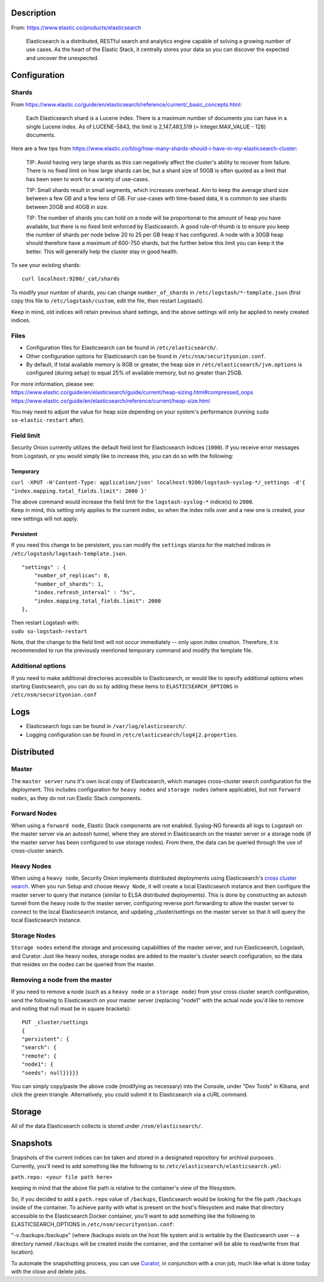 Description
===========

From: https://www.elastic.co/products/elasticsearch

    Elasticsearch is a distributed, RESTful search and analytics engine
    capable of solving a growing number of use cases. As the heart of
    the Elastic Stack, it centrally stores your data so you can discover
    the expected and uncover the unexpected.

Configuration
=============

Shards
------

From
https://www.elastic.co/guide/en/elasticsearch/reference/current/_basic_concepts.html:

    Each Elasticsearch shard is a Lucene index. There is a maximum
    number of documents you can have in a single Lucene index. As of
    LUCENE-5843, the limit is 2,147,483,519 (= Integer.MAX\_VALUE - 128)
    documents.

Here are a few tips from
https://www.elastic.co/blog/how-many-shards-should-i-have-in-my-elasticsearch-cluster:

    TIP: Avoid having very large shards as this can negatively affect
    the cluster's ability to recover from failure. There is no fixed
    limit on how large shards can be, but a shard size of 50GB is often
    quoted as a limit that has been seen to work for a variety of
    use-cases.

    TIP: Small shards result in small segments, which increases
    overhead. Aim to keep the average shard size between a few GB and a
    few tens of GB. For use-cases with time-based data, it is common to
    see shards between 20GB and 40GB in size.

    TIP: The number of shards you can hold on a node will be
    proportional to the amount of heap you have available, but there is
    no fixed limit enforced by Elasticsearch. A good rule-of-thumb is to
    ensure you keep the number of shards per node below 20 to 25 per GB
    heap it has configured. A node with a 30GB heap should therefore
    have a maximum of 600-750 shards, but the further below this limit
    you can keep it the better. This will generally help the cluster
    stay in good health.

To see your existing shards:

::

    curl localhost:9200/_cat/shards

To modify your number of shards, you can change ``number_of_shards`` in
``/etc/logstash/*-template.json`` (first copy this file to
``/etc/logstash/custom``, edit the file, then restart Logstash).

Keep in mind, old indices will retain previous shard settings, and the
above settings will only be applied to newly created indices.

Files
-----

-  Configuration files for Elasticsearch can be found in
   ``/etc/elasticsearch/``.

-  Other configuration options for Elasticsearch can be found in
   ``/etc/nsm/securityonion.conf``.

-  By default, if total available memory is 8GB or greater, the heap
   size in ``/etc/elasticsearch/jvm.options`` is configured (during
   setup) to equal 25% of available memory, but no greater than 25GB.

| For more information, please see:
| https://www.elastic.co/guide/en/elasticsearch/guide/current/heap-sizing.html#compressed_oops
| https://www.elastic.co/guide/en/elasticsearch/reference/current/heap-size.html

You may need to adjust the value for heap size depending on your
system's performance (running ``sudo so-elastic-restart`` after).

Field limit
-----------

Security Onion currently utilizes the default field limit for
Elasticsearch indices (``1000``). If you receive error messages from
Logstash, or you would simply like to increase this, you can do so with
the following:

Temporary
~~~~~~~~~

``curl -XPUT -H'Content-Type: application/json' localhost:9200/logstash-syslog-*/_settings -d'{ "index.mapping.total_fields.limit": 2000 }'``

| The above command would increase the field limit for the
  ``logstash-syslog-*`` indice(s) to ``2000``.
| Keep in mind, this setting only applies to the current index, so when
  the index rolls over and a new one is created, your new settings will
  not apply.

Persistent
~~~~~~~~~~

If you need this change to be persistent, you can modify the
``settings`` stanza for the matched indices in
``/etc/logstash/logstash-template.json``.

::

    "settings" : {
        "number_of_replicas": 0,
        "number_of_shards": 1,
        "index.refresh_interval" : "5s",
        "index.mapping.total_fields.limit": 2000
    },

| Then restart Logstash with:
| ``sudo so-logstash-restart``

Note, that the change to the field limit will not occur immediately --
only upon index creation. Therefore, it is recommended to run the
previously mentioned temporary command and modify the template file.

Additional options
------------------

If you need to make additional directories accessible to Elasticsearch,
or would like to specify additional options when starting Elasticsearch,
you can do so by adding these items to ``ELASTICSEARCH_OPTIONS`` in
``/etc/nsm/securityonion.conf``

Logs
====

-  Elasticsearch logs can be found in ``/var/log/elasticsearch/``.
-  Logging configuration can be found in
   ``/etc/elasticsearch/log4j2.properties``.

Distributed
===========

Master
------

The ``master server`` runs it's own local copy of Elasticsearch, which
manages cross-cluster search configuration for the deployment. This
includes configuration for ``heavy nodes`` and ``storage nodes`` (where
applicable), but not ``forward nodes``, as they do not run Elastic Stack
components.

Forward Nodes
-------------

When using a ``forward node``, Elastic Stack components are not enabled.
Syslog-NG forwards all logs to Logstash on the master server via an
autossh tunnel, where they are stored in Elasticsearch on the master
server or a storage node (if the master server has been configured to
use storage nodes). From there, the data can be queried through the use
of cross-cluster search.

Heavy Nodes
-----------

When using a ``heavy node``, Security Onion implements distributed
deployments using Elasticsearch's `cross cluster
search <https://www.elastic.co/guide/en/elasticsearch/reference/current/modules-cross-cluster-search.html>`__.
When you run Setup and choose ``Heavy Node``, it will create a local
Elasticsearch instance and then configure the master server to query
that instance (similar to ELSA distributed deployments). This is done by
constructing an autossh tunnel from the heavy node to the master server,
configuring reverse port forwarding to allow the master server to
connect to the local Elasticsearch instance, and updating
\_cluster/settings on the master server so that it will query the local
Elasticsearch instance.

Storage Nodes
-------------

``Storage nodes`` extend the storage and processing capabilities of the
master server, and run Elasticsearch, Logstash, and Curator. Just like
heavy nodes, storage nodes are added to the master's cluster search
configuration, so the data that resides on the nodes can be queried from
the master.

Removing a node from the master
-------------------------------

If you need to remove a node (such as a ``heavy node`` or a
``storage node``) from your cross cluster search configuration, send the
following to Elasticsearch on your master server (replacing "node1" with
the actual node you'd like to remove and noting that null must be in
square brackets):

::

    PUT _cluster/settings
    {
    "persistent": {
    "search": {
    "remote": {
    "node1": {
    "seeds": null}}}}}

You can simply copy/paste the above code (modifying as necessary) into
the Console, under "Dev Tools" in Kibana, and click the green triangle.
Alternatively, you could submit it to Elasticsearch via a cURL command.

Storage
=======

All of the data Elasticsearch collects is stored under
``/nsm/elasticsearch/``.

Snapshots
=========

| Snapshots of the current indices can be taken and stored in a
  designated repository for archival purposes.
| Currently, you'll need to add something like the following to to
  ``/etc/elasticsearch/elasticsearch.yml``:

``path.repo: <your file path here>``

keeping in mind that the above file path is relative to the container's
view of the filesystem.

So, if you decided to add a ``path.repo`` value of ``/backups``,
Elasticsearch would be looking for the file path ``/backups`` inside of
the container. To achieve parity with what is present on the host's
filesystem and make that directory accessible to the Elasticsearch
Docker container, you'll want to add something like the following to
ELASTICSEARCH\_OPTIONS in ``/etc/nsm/securityonion.conf``:

"-v /backups:/backups" (where /backups exists on the host file system
and is writable by the Elasticsearch user -- a directory named
``/backups`` will be created inside the container, and the container
will be able to read/write from that location).

To automate the snapshotting process, you can use
`Curator <https://github.com/Security-Onion-Solutions/security-onion/wiki/Curator>`__,
in conjunction with a cron job, much like what is done today with the
close and delete jobs.
